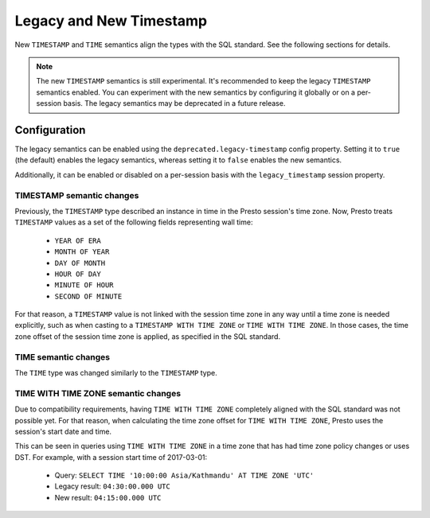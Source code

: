 ========================
Legacy and New Timestamp
========================

New ``TIMESTAMP`` and ``TIME`` semantics align the types with the SQL standard.
See the following sections for details.

.. note::

   The new ``TIMESTAMP`` semantics is still experimental. It's recommended to keep
   the legacy ``TIMESTAMP`` semantics enabled. You can experiment with the new semantics
   by configuring it globally or on a per-session basis. The legacy semantics
   may be deprecated in a future release.

Configuration
-------------

The legacy semantics can be enabled using the ``deprecated.legacy-timestamp``
config property. Setting it to ``true`` (the default) enables the legacy semantics,
whereas setting it to ``false`` enables the new semantics.

Additionally, it can be enabled or disabled on a per-session basis
with the ``legacy_timestamp`` session property.

TIMESTAMP semantic changes
~~~~~~~~~~~~~~~~~~~~~~~~~~

Previously, the ``TIMESTAMP`` type described an instance in time in the Presto session's time zone.
Now, Presto treats ``TIMESTAMP`` values as a set of the following fields representing wall time:

 * ``YEAR OF ERA``
 * ``MONTH OF YEAR``
 * ``DAY OF MONTH``
 * ``HOUR OF DAY``
 * ``MINUTE OF HOUR``
 * ``SECOND OF MINUTE``

For that reason, a ``TIMESTAMP`` value is not linked with the session time zone in any way until
a time zone is needed explicitly, such as when casting to a ``TIMESTAMP WITH TIME ZONE`` or
``TIME WITH TIME ZONE``. In those cases, the time zone offset of the session time zone is applied,
as specified in the SQL standard.

TIME semantic changes
~~~~~~~~~~~~~~~~~~~~~

The ``TIME`` type was changed similarly to the ``TIMESTAMP`` type.

TIME WITH TIME ZONE semantic changes
~~~~~~~~~~~~~~~~~~~~~~~~~~~~~~~~~~~~

Due to compatibility requirements, having ``TIME WITH TIME ZONE`` completely aligned with the SQL
standard was not possible yet. For that reason, when calculating the time zone offset for ``TIME WITH
TIME ZONE``, Presto uses the session's start date and time.

This can be seen in queries using ``TIME WITH TIME ZONE`` in a time zone that has had time zone policy
changes or uses DST. For example, with a session start time of 2017-03-01:

 * Query: ``SELECT TIME '10:00:00 Asia/Kathmandu' AT TIME ZONE 'UTC'``
 * Legacy result: ``04:30:00.000 UTC``
 * New result: ``04:15:00.000 UTC``
